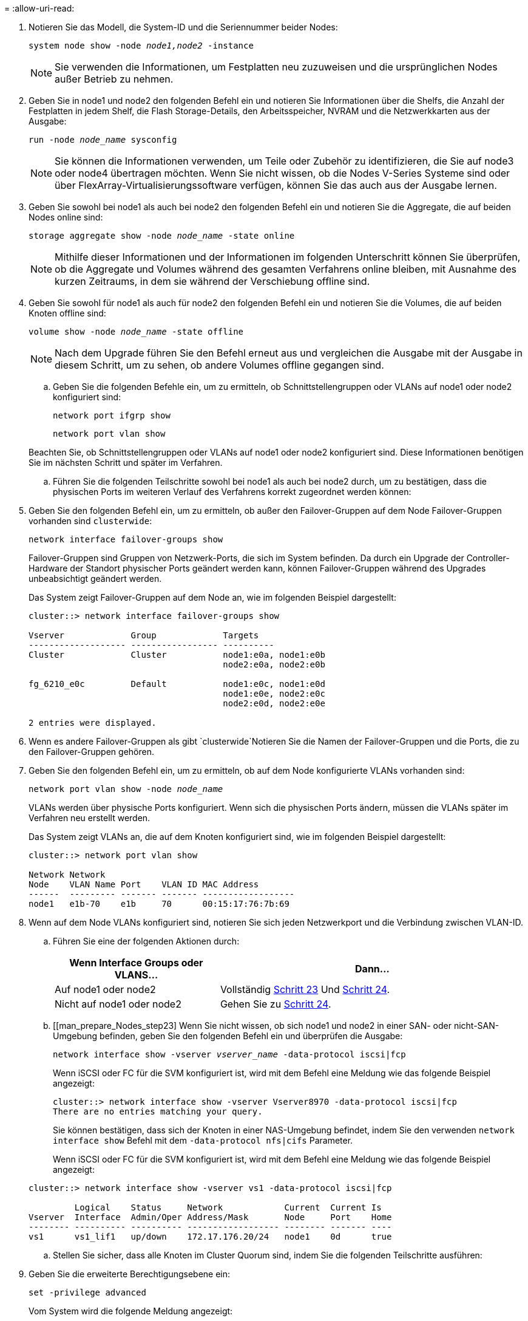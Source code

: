 = 
:allow-uri-read: 


. Notieren Sie das Modell, die System-ID und die Seriennummer beider Nodes:
+
`system node show -node _node1,node2_ -instance`

+

NOTE: Sie verwenden die Informationen, um Festplatten neu zuzuweisen und die ursprünglichen Nodes außer Betrieb zu nehmen.

. Geben Sie in node1 und node2 den folgenden Befehl ein und notieren Sie Informationen über die Shelfs, die Anzahl der Festplatten in jedem Shelf, die Flash Storage-Details, den Arbeitsspeicher, NVRAM und die Netzwerkkarten aus der Ausgabe:
+
`run -node _node_name_ sysconfig`

+

NOTE: Sie können die Informationen verwenden, um Teile oder Zubehör zu identifizieren, die Sie auf node3 oder node4 übertragen möchten. Wenn Sie nicht wissen, ob die Nodes V-Series Systeme sind oder über FlexArray-Virtualisierungssoftware verfügen, können Sie das auch aus der Ausgabe lernen.

. Geben Sie sowohl bei node1 als auch bei node2 den folgenden Befehl ein und notieren Sie die Aggregate, die auf beiden Nodes online sind:
+
`storage aggregate show -node _node_name_ -state online`

+

NOTE: Mithilfe dieser Informationen und der Informationen im folgenden Unterschritt können Sie überprüfen, ob die Aggregate und Volumes während des gesamten Verfahrens online bleiben, mit Ausnahme des kurzen Zeitraums, in dem sie während der Verschiebung offline sind.

. [[man_prepare_nodes_step19]]Geben Sie sowohl für node1 als auch für node2 den folgenden Befehl ein und notieren Sie die Volumes, die auf beiden Knoten offline sind:
+
`volume show -node _node_name_ -state offline`

+

NOTE: Nach dem Upgrade führen Sie den Befehl erneut aus und vergleichen die Ausgabe mit der Ausgabe in diesem Schritt, um zu sehen, ob andere Volumes offline gegangen sind.

+
.. Geben Sie die folgenden Befehle ein, um zu ermitteln, ob Schnittstellengruppen oder VLANs auf node1 oder node2 konfiguriert sind:
+
`network port ifgrp show`

+
`network port vlan show`

+
Beachten Sie, ob Schnittstellengruppen oder VLANs auf node1 oder node2 konfiguriert sind. Diese Informationen benötigen Sie im nächsten Schritt und später im Verfahren.

.. Führen Sie die folgenden Teilschritte sowohl bei node1 als auch bei node2 durch, um zu bestätigen, dass die physischen Ports im weiteren Verlauf des Verfahrens korrekt zugeordnet werden können:


. Geben Sie den folgenden Befehl ein, um zu ermitteln, ob außer den Failover-Gruppen auf dem Node Failover-Gruppen vorhanden sind `clusterwide`:
+
`network interface failover-groups show`

+
Failover-Gruppen sind Gruppen von Netzwerk-Ports, die sich im System befinden. Da durch ein Upgrade der Controller-Hardware der Standort physischer Ports geändert werden kann, können Failover-Gruppen während des Upgrades unbeabsichtigt geändert werden.

+
Das System zeigt Failover-Gruppen auf dem Node an, wie im folgenden Beispiel dargestellt:

+
....
cluster::> network interface failover-groups show

Vserver             Group             Targets
------------------- ----------------- ----------
Cluster             Cluster           node1:e0a, node1:e0b
                                      node2:e0a, node2:e0b

fg_6210_e0c         Default           node1:e0c, node1:e0d
                                      node1:e0e, node2:e0c
                                      node2:e0d, node2:e0e

2 entries were displayed.
....
. Wenn es andere Failover-Gruppen als gibt `clusterwide`Notieren Sie die Namen der Failover-Gruppen und die Ports, die zu den Failover-Gruppen gehören.
. Geben Sie den folgenden Befehl ein, um zu ermitteln, ob auf dem Node konfigurierte VLANs vorhanden sind:
+
`network port vlan show -node _node_name_`

+
VLANs werden über physische Ports konfiguriert. Wenn sich die physischen Ports ändern, müssen die VLANs später im Verfahren neu erstellt werden.

+
Das System zeigt VLANs an, die auf dem Knoten konfiguriert sind, wie im folgenden Beispiel dargestellt:

+
....
cluster::> network port vlan show

Network Network
Node    VLAN Name Port    VLAN ID MAC Address
------  --------- ------- ------- ------------------
node1   e1b-70    e1b     70      00:15:17:76:7b:69
....
. Wenn auf dem Node VLANs konfiguriert sind, notieren Sie sich jeden Netzwerkport und die Verbindung zwischen VLAN-ID.
+
.. Führen Sie eine der folgenden Aktionen durch:
+
[cols="35,65"]
|===
| Wenn Interface Groups oder VLANS... | Dann... 


| Auf node1 oder node2 | Vollständig <<man_prepare_nodes_step23,Schritt 23>> Und <<man_prepare_nodes_step24,Schritt 24>>. 


| Nicht auf node1 oder node2 | Gehen Sie zu <<man_prepare_nodes_step24,Schritt 24>>. 
|===
.. [[man_prepare_Nodes_step23] Wenn Sie nicht wissen, ob sich node1 und node2 in einer SAN- oder nicht-SAN-Umgebung befinden, geben Sie den folgenden Befehl ein und überprüfen die Ausgabe:
+
`network interface show -vserver _vserver_name_ -data-protocol iscsi|fcp`

+
Wenn iSCSI oder FC für die SVM konfiguriert ist, wird mit dem Befehl eine Meldung wie das folgende Beispiel angezeigt:

+
....
cluster::> network interface show -vserver Vserver8970 -data-protocol iscsi|fcp
There are no entries matching your query.
....
+
Sie können bestätigen, dass sich der Knoten in einer NAS-Umgebung befindet, indem Sie den verwenden `network interface show` Befehl mit dem `-data-protocol nfs|cifs` Parameter.

+
Wenn iSCSI oder FC für die SVM konfiguriert ist, wird mit dem Befehl eine Meldung wie das folgende Beispiel angezeigt:

+
....
cluster::> network interface show -vserver vs1 -data-protocol iscsi|fcp

         Logical    Status     Network            Current  Current Is
Vserver  Interface  Admin/Oper Address/Mask       Node     Port    Home
-------- ---------- ---------- ------------------ -------- ------- ----
vs1      vs1_lif1   up/down    172.17.176.20/24   node1    0d      true
....
.. [[man_prepare_Nodes_step24]]Stellen Sie sicher, dass alle Knoten im Cluster Quorum sind, indem Sie die folgenden Teilschritte ausführen:


. Geben Sie die erweiterte Berechtigungsebene ein:
+
`set -privilege advanced`

+
Vom System wird die folgende Meldung angezeigt:

+
....
Warning: These advanced commands are potentially dangerous; use them only when directed to do so by NetApp personnel.
Do you wish to continue? (y or n):
....
. Eingabe `y`.
. Überprüfen Sie einmal für jeden Node den Cluster-Service-Status im Kernel:
+
`cluster kernel-service show`

+
Vom System wird eine Meldung wie das folgende Beispiel angezeigt:

+
....
cluster::*> cluster kernel-service show

Master        Cluster       Quorum        Availability  Operational
Node          Node          Status        Status        Status
------------- ------------- ------------- ------------- -------------
node1         node1         in-quorum     true          operational
              node2         in-quorum     true          operational

2 entries were displayed.
....
+
Nodes in einem Cluster sind Quorum, wenn eine einfache Mehrheit der Nodes in einem ordnungsgemäßen Zustand ist und miteinander kommunizieren kann. Weitere Informationen finden Sie unter link:other_references.html["Quellen"] Verknüpfen mit der Referenz _Systemadministration_.

. Zurück zur Administratorberechtigungsebene:
+
`set -privilege admin`

+
.. Führen Sie eine der folgenden Aktionen durch:
+
[cols="35,65"]
|===
| Wenn der Cluster... | Dann... 


| Ist SAN konfiguriert | Gehen Sie zu <<man_prepare_nodes_step26,Schritt 26>>. 


| Hat kein SAN konfiguriert | Gehen Sie zu <<man_prepare_nodes_step29,Schritt 29>>. 
|===
.. [[man_prepare_Nodes_step26]]Stellen Sie sicher, dass SAN LIFs auf node1 und node2 für jede SVM sind, bei der entweder SAN iSCSI oder FC Service aktiviert ist, indem Sie den folgenden Befehl eingeben und seine Ausgabe prüfen:
+
`network interface show -data-protocol iscsi|fcp -home-node _node_name_`

+
Der Befehl zeigt SAN LIF-Informationen für node1 und node2 an. Die folgenden Beispiele zeigen den Status in der Spalte Status Admin/Oper nach oben/oben und geben an, dass SAN-iSCSI- und FC-Service aktiviert sind:

+
....
cluster::> network interface show -data-protocol iscsi|fcp
            Logical    Status     Network                  Current   Current Is
Vserver     Interface  Admin/Oper Address/Mask             Node      Port    Home
----------- ---------- ---------- ------------------       --------- ------- ----
a_vs_iscsi  data1      up/up      10.228.32.190/21         node1     e0a     true
            data2      up/up      10.228.32.192/21         node2     e0a     true

b_vs_fcp    data1      up/up      20:09:00:a0:98:19:9f:b0  node1     0c      true
            data2      up/up      20:0a:00:a0:98:19:9f:b0  node2     0c      true

c_vs_iscsi_fcp data1   up/up      20:0d:00:a0:98:19:9f:b0  node2     0c      true
            data2      up/up      20:0e:00:a0:98:19:9f:b0  node2     0c      true
            data3      up/up      10.228.34.190/21         node2     e0b     true
            data4      up/up      10.228.34.192/21         node2     e0b     true
....
+
Alternativ können Sie ausführlichere LIF-Informationen anzeigen, indem Sie den folgenden Befehl eingeben:

+
`network interface show -instance -data-protocol iscsi|fcp`

.. Erfassen Sie die Standardkonfiguration aller FC-Ports an den ursprünglichen Nodes, indem Sie den folgenden Befehl eingeben und die Ausgabe für Ihre Systeme aufzeichnen:
+
`ucadmin show`

+
Der Befehl zeigt Informationen zu allen FC-Ports im Cluster an, wie im folgenden Beispiel dargestellt:

+
....
cluster::> ucadmin show

                Current Current   Pending Pending   Admin
Node    Adapter Mode    Type      Mode    Type      Status
------- ------- ------- --------- ------- --------- -----------
node1   0a      fc      initiator -       -         online
node1   0b      fc      initiator -       -         online
node1   0c      fc      initiator -       -         online
node1   0d      fc      initiator -       -         online
node2   0a      fc      initiator -       -         online
node2   0b      fc      initiator -       -         online
node2   0c      fc      initiator -       -         online
node2   0d      fc      initiator -       -         online
8 entries were displayed.
....
+
Sie können die Informationen nach dem Upgrade verwenden, um die Konfiguration von FC-Ports auf den neuen Nodes einzustellen.

.. Wenn Sie ein V-Series System oder ein System mit FlexArray Virtualisierungssoftware aktualisieren, erfassen Sie Informationen über die Topologie der Original-Nodes, indem Sie den folgenden Befehl eingeben und die Ausgabe aufzeichnen:
+
`storage array config show -switch`

+
Das System zeigt Topologieinformationen wie im folgenden Beispiel dargestellt an:

+
....
cluster::> storage array config show -switch

      LUN LUN                                  Target Side Initiator Side Initi-
Node  Grp Cnt Array Name    Array Target Port  Switch Port Switch Port    ator
----- --- --- ------------- ------------------ ----------- -------------- ------
node1 0   50  I_1818FAStT_1
                            205700a0b84772da   vgbr6510a:5  vgbr6510s164:3  0d
                            206700a0b84772da   vgbr6510a:6  vgbr6510s164:4  2b
                            207600a0b84772da   vgbr6510b:6  vgbr6510s163:1  0c
node2 0   50  I_1818FAStT_1
                            205700a0b84772da   vgbr6510a:5  vgbr6510s164:1  0d
                            206700a0b84772da   vgbr6510a:6  vgbr6510s164:2  2b
                            207600a0b84772da   vgbr6510b:6  vgbr6510s163:3  0c
                            208600a0b84772da   vgbr6510b:5  vgbr6510s163:4  2a
7 entries were displayed.
....
.. [[man_prepare_Nodes_steep29]]die folgenden Teilschritte ausführen:


. Geben Sie an einem der Original-Nodes den folgenden Befehl ein und notieren Sie die Ausgabe:
+
`service-processor show -node * -instance`

+
Das System zeigt auf beiden Nodes detaillierte Informationen zum SP an.

. Vergewissern Sie sich, dass der SP-Status lautet `online`.
. Vergewissern Sie sich, dass das SP-Netzwerk konfiguriert ist.
. Notieren Sie die IP-Adresse und andere Informationen zum SP.
+
Möglicherweise möchten Sie die Netzwerkparameter der Remote-Verwaltungsgeräte, in diesem Fall die SPs, vom ursprünglichen System für die SPs auf den neuen Knoten wieder verwenden. Ausführliche Informationen zum SP finden Sie unter link:other_references.html["Quellen"] Link zu den Befehlen _Systemadministration Reference_ und _ONTAP 9: Manual Page Reference_.

+
.. [[man_prepare_Nodes_step30]]Wenn die neuen Nodes dieselben lizenzierten Funktionen wie die ursprünglichen Knoten haben sollen, geben Sie den folgenden Befehl ein, um die Clusterlizenzen auf dem ursprünglichen System anzuzeigen:
+
`system license show -owner *`

+
Das folgende Beispiel zeigt die Websitelizenzen für Cluster1:

+
....
system license show -owner *
Serial Number: 1-80-000013
Owner: cluster1

Package           Type    Description           Expiration
----------------- ------- --------------------- -----------
Base              site    Cluster Base License  -
NFS               site    NFS License           -
CIFS              site    CIFS License          -
SnapMirror        site    SnapMirror License    -
FlexClone         site    FlexClone License     -
SnapVault         site    SnapVault License     -
6 entries were displayed.
....
.. Beschaffung neuer Lizenzschlüssel für die neuen Nodes auf der _NetApp Support Site_. Siehe link:other_references.html["Quellen"] Zum Link zu _NetApp Support Site_.
+
Falls auf der Website keine Lizenzschlüssel vorhanden ist, wenden Sie sich an Ihren NetApp Ansprechpartner.

.. Überprüfen Sie, ob im Original-System AutoSupport aktiviert ist, indem Sie auf jedem Node den folgenden Befehl eingeben und seine Ausgabe überprüfen:
+
`system node autosupport show -node _node1,node2_`

+
Die Befehlsausgabe gibt an, ob AutoSupport aktiviert ist. Wie im folgenden Beispiel gezeigt:

+
....
cluster::> system node autosupport show -node node1,node2

Node             State     From          To                Mail Hosts
---------------- --------- ------------- ----------------  ----------
node1            enable    Postmaster    admin@netapp.com  mailhost

node2            enable    Postmaster    -                 mailhost
2 entries were displayed.
....
.. Führen Sie eine der folgenden Aktionen durch:
+
[cols="35,65"]
|===
| Wenn das ursprüngliche System... | Dann... 


| Hat AutoSupport aktiviert...  a| 
Gehen Sie zu <<man_prepare_nodes_step34,Schritt 34>>.



| AutoSupport ist nicht aktiviert...  a| 
Aktivieren Sie AutoSupport, indem Sie den Anweisungen in der Systemverwaltungsreferenz_ folgen. (Siehe link:other_references.html["Quellen"] Zum Verknüpfen mit der Referenz _Systemadministration_.)

*Hinweis:* AutoSupport ist standardmäßig aktiviert, wenn Sie Ihr Speichersystem zum ersten Mal konfigurieren. Sie können AutoSupport zwar jederzeit deaktivieren, jedoch sollten Sie sie aktiviert lassen. Wenn Sie AutoSupport aktivieren, können Sie erheblich dabei helfen, Probleme und Lösungen zu identifizieren, sollten bei Ihrem Storage-System Probleme auftreten.

|===
.. [[man_prepare_nodes_step34]]Überprüfen Sie, ob AutoSupport mit den korrekten E-Mail-IDs für den Mailhost konfiguriert ist, indem Sie auf beiden Originalknoten den folgenden Befehl eingeben und die Ausgabe prüfen:
+
`system node autosupport show -node node_name -instance`

+
Ausführliche Informationen zu AutoSupport finden Sie unter link:other_references.html["Quellen"] Link zu den Befehlen _Systemadministration Reference_ und _ONTAP 9: Manual Page Reference_.

.. [[man_prepare_Nodes_step35,Schritt 35]] Senden Sie eine AutoSupport-Nachricht für node1 an NetApp, indem Sie den folgenden Befehl eingeben:
+
`system node autosupport invoke -node node1 -type all -message "Upgrading node1 from platform_old to platform_new"`

+

NOTE: Senden Sie jetzt keine AutoSupport Nachricht für node2 an NetApp. Sie gehen das später im Verfahren vor.

.. [[man_prepare_nodes_ste36, Schritt 36]] Überprüfen Sie, ob die AutoSupport-Meldung gesendet wurde, indem Sie den folgenden Befehl eingeben und die Ausgabe prüfen:
+
`system node autosupport show -node _node1_ -instance`

+
Felder `Last Subject Sent:` Und `Last Time Sent:` Enthält den Nachrichtentitel der letzten gesendeten Nachricht und den Zeitpunkt, zu dem die Nachricht gesendet wurde.

.. Wenn Ihr System Self-Encrypting Drives verwendet, lesen Sie den Artikel der Knowledge Base https://kb.netapp.com/onprem/ontap/Hardware/How_to_tell_if_a_drive_is_FIPS_certified["Wie erkennen Sie, ob ein Laufwerk FIPS-zertifiziert ist"^] Ermitteln der Art der Self-Encrypting Drives, die auf dem HA-Paar verwendet werden, das Sie aktualisieren. ONTAP unterstützt zwei Arten von Self-Encrypting Drives:
+
--
*** FIPS-zertifizierte NetApp Storage Encryption (NSE) SAS- oder NVMe-Laufwerke
*** Self-Encrypting-NVMe-Laufwerke (SED) ohne FIPS


[NOTE]
====
FIPS-Laufwerke können nicht mit anderen Laufwerkstypen auf demselben Node oder HA-Paar kombiniert werden.

SEDs können mit Laufwerken ohne Verschlüsselung auf demselben Node oder HA-Paar kombiniert werden.

====
https://docs.netapp.com/us-en/ontap/encryption-at-rest/support-storage-encryption-concept.html#supported-self-encrypting-drive-types["Weitere Informationen zu unterstützten Self-Encrypting Drives"^].

--



